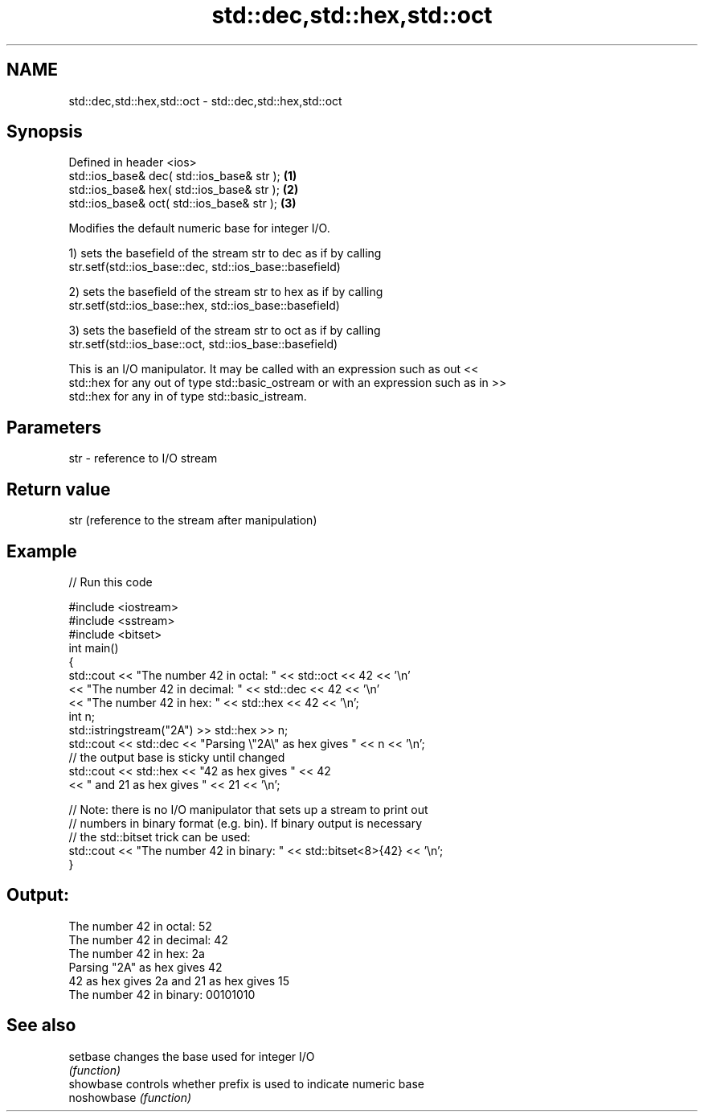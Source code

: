 .TH std::dec,std::hex,std::oct 3 "2022.07.31" "http://cppreference.com" "C++ Standard Libary"
.SH NAME
std::dec,std::hex,std::oct \- std::dec,std::hex,std::oct

.SH Synopsis
   Defined in header <ios>
   std::ios_base& dec( std::ios_base& str ); \fB(1)\fP
   std::ios_base& hex( std::ios_base& str ); \fB(2)\fP
   std::ios_base& oct( std::ios_base& str ); \fB(3)\fP

   Modifies the default numeric base for integer I/O.

   1) sets the basefield of the stream str to dec as if by calling
   str.setf(std::ios_base::dec, std::ios_base::basefield)

   2) sets the basefield of the stream str to hex as if by calling
   str.setf(std::ios_base::hex, std::ios_base::basefield)

   3) sets the basefield of the stream str to oct as if by calling
   str.setf(std::ios_base::oct, std::ios_base::basefield)

   This is an I/O manipulator. It may be called with an expression such as out <<
   std::hex for any out of type std::basic_ostream or with an expression such as in >>
   std::hex for any in of type std::basic_istream.

.SH Parameters

   str - reference to I/O stream

.SH Return value

   str (reference to the stream after manipulation)

.SH Example


// Run this code

 #include <iostream>
 #include <sstream>
 #include <bitset>
 int main()
 {
     std::cout << "The number 42 in octal:   " << std::oct << 42 << '\\n'
               << "The number 42 in decimal: " << std::dec << 42 << '\\n'
               << "The number 42 in hex:     " << std::hex << 42 << '\\n';
     int n;
     std::istringstream("2A") >> std::hex >> n;
     std::cout << std::dec << "Parsing \\"2A\\" as hex gives " << n << '\\n';
     // the output base is sticky until changed
     std::cout << std::hex << "42 as hex gives " << 42
         << " and 21 as hex gives " << 21 << '\\n';

     // Note: there is no I/O manipulator that sets up a stream to print out
     // numbers in binary format (e.g. bin). If binary output is necessary
     // the std::bitset trick can be used:
     std::cout << "The number 42 in binary:  " << std::bitset<8>{42} << '\\n';
 }

.SH Output:

 The number 42 in octal:   52
 The number 42 in decimal: 42
 The number 42 in hex:     2a
 Parsing "2A" as hex gives 42
 42 as hex gives 2a and 21 as hex gives 15
 The number 42 in binary:  00101010

.SH See also

   setbase    changes the base used for integer I/O
              \fI(function)\fP
   showbase   controls whether prefix is used to indicate numeric base
   noshowbase \fI(function)\fP
